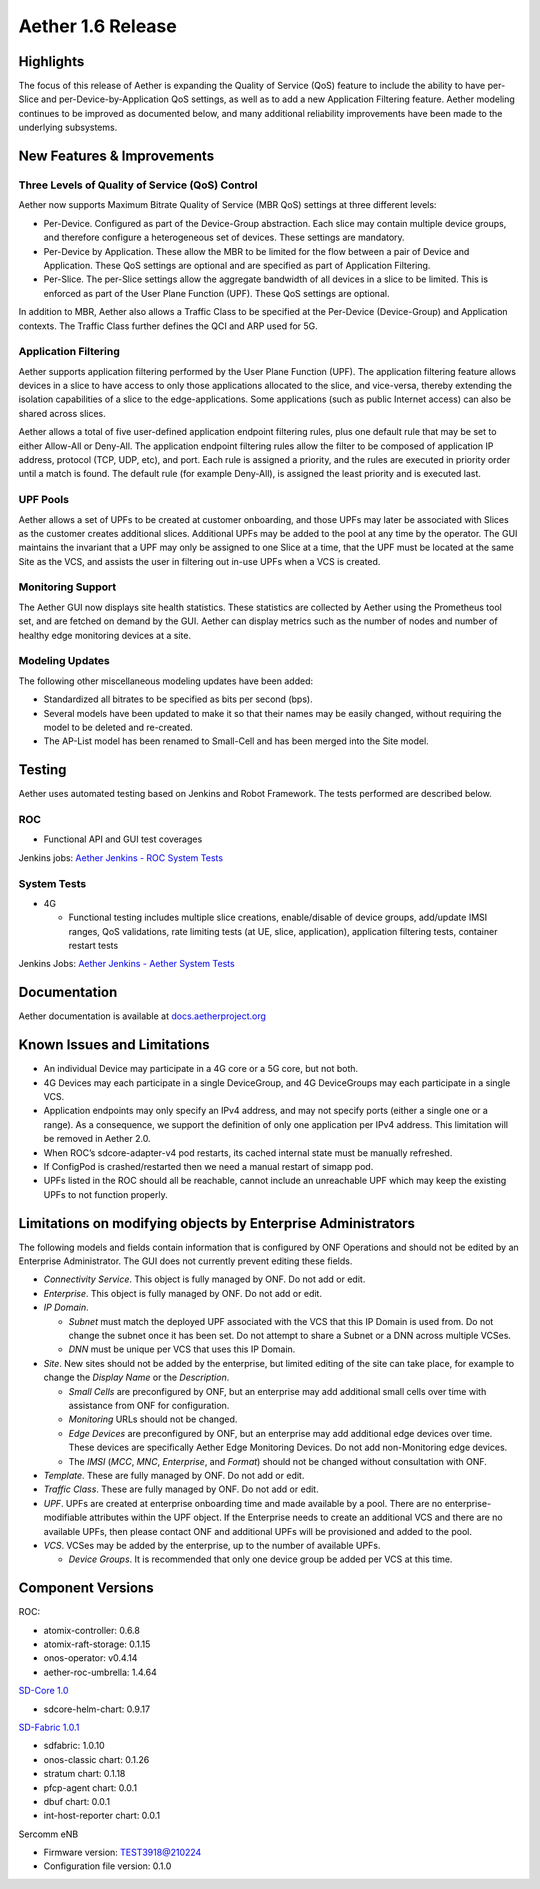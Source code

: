 Aether 1.6 Release
==================

Highlights
----------

The focus of this release of Aether is expanding the Quality of Service (QoS)
feature to include the ability to have per-Slice and per-Device-by-Application
QoS settings, as well as to add a new Application Filtering feature. Aether
modeling continues to be improved as documented below, and many additional
reliability improvements have been made to the underlying subsystems.

New Features & Improvements
---------------------------

Three Levels of Quality of Service (QoS) Control
""""""""""""""""""""""""""""""""""""""""""""""""

Aether now supports Maximum Bitrate Quality of Service (MBR QoS) settings at
three different levels:

* Per-Device. Configured as part of the Device-Group abstraction. Each slice may
  contain multiple device groups, and therefore configure a heterogeneous set of
  devices. These settings are mandatory.

* Per-Device by Application. These allow the MBR to be limited for the flow
  between a pair of Device and Application. These QoS settings are optional and
  are specified as part of Application Filtering.

* Per-Slice. The per-Slice settings allow the aggregate bandwidth of all devices
  in a slice to be limited. This is enforced as part of the User Plane Function
  (UPF). These QoS settings are optional.

In addition to MBR, Aether also allows a Traffic Class to be specified at the
Per-Device (Device-Group) and Application contexts. The Traffic Class further
defines the QCI and ARP used for 5G.

Application Filtering
"""""""""""""""""""""

Aether supports application filtering performed by the User Plane Function
(UPF). The application filtering feature allows devices in a slice to have
access to only those applications allocated to the slice, and vice-versa,
thereby extending the isolation capabilities of a slice to the
edge-applications. Some applications (such as public Internet access) can also
be shared across slices.

Aether allows a total of five user-defined application endpoint filtering
rules, plus one default rule that may be set to either Allow-All or Deny-All.
The application endpoint filtering rules allow the filter to be composed of
application IP address, protocol (TCP, UDP, etc), and port. Each rule is
assigned a priority, and the rules are executed in priority order until a match
is found. The default rule (for example Deny-All), is assigned the least
priority and is executed last.

UPF Pools
"""""""""

Aether allows a set of UPFs to be created at customer onboarding, and those
UPFs may later be associated with Slices as the customer creates additional
slices. Additional UPFs may be added to the pool at any time by the operator.
The GUI maintains the invariant that a UPF may only be assigned to one Slice at
a time, that the UPF must be located at the same Site as the VCS, and assists
the user in filtering out in-use UPFs when a VCS is created.

Monitoring Support
""""""""""""""""""

The Aether GUI now displays site health statistics. These statistics are
collected by Aether using the Prometheus tool set, and are fetched on demand by
the GUI. Aether can display metrics such as the number of nodes and number of
healthy edge monitoring devices at a site.

Modeling Updates
""""""""""""""""

The following other miscellaneous modeling updates have been added:

* Standardized all bitrates to be specified as bits per second (bps).

* Several models have been updated to make it so that their names may be easily
  changed, without requiring the model to be deleted and re-created.

* The AP-List model has been renamed to Small-Cell and has been merged into the
  Site model.

Testing
-------

Aether uses automated testing based on Jenkins and Robot Framework. The tests
performed are described below.

ROC
"""

* Functional API and GUI test coverages

Jenkins jobs: `Aether Jenkins - ROC System Tests
<https://jenkins.aetherproject.org/view/ROC%20System%20Tests/>`_

System Tests
""""""""""""

* 4G

  * Functional testing includes multiple slice creations, enable/disable of device
    groups, add/update IMSI ranges, QoS validations, rate limiting tests (at UE,
    slice, application), application filtering tests, container restart tests

Jenkins Jobs: `Aether Jenkins - Aether System Tests
<https://jenkins.aetherproject.org/view/Aether%20System%20Tests/>`_

Documentation
-------------

Aether documentation is available at `docs.aetherproject.org
<https://docs.aetherproject.org>`_

Known Issues and Limitations
----------------------------

* An individual Device may participate in a 4G core or a 5G core, but not both.

* 4G Devices may each participate in a single DeviceGroup, and 4G DeviceGroups
  may each participate in a single VCS.

* Application endpoints may only specify an IPv4 address, and may not specify
  ports (either a single one or a range). As a consequence, we support the
  definition of only one application per IPv4 address. This limitation will
  be removed in Aether 2.0.

* When ROC’s sdcore-adapter-v4 pod restarts, its cached internal state must be
  manually refreshed.

* If ConfigPod is crashed/restarted then we need a manual restart of simapp pod.

* UPFs listed in the ROC should all be reachable, cannot include an unreachable
  UPF which may keep the existing UPFs to not function properly.

Limitations on modifying objects by Enterprise Administrators
-------------------------------------------------------------

The following models and fields contain information that is configured by ONF
Operations and should not be edited by an Enterprise Administrator. The GUI does
not currently prevent editing these fields.

* `Connectivity Service`. This object is fully managed by ONF. Do not add or edit.


* `Enterprise`. This object is fully managed by ONF. Do not add or edit.

* `IP Domain`.

  * `Subnet` must match the deployed UPF associated with the VCS that this
    IP Domain is used from. Do not change the subnet once it has been set. Do
    not attempt to share a Subnet or a DNN across multiple VCSes.

  * `DNN` must be unique per VCS that uses this IP Domain.

* `Site`. New sites should not be added by the enterprise, but limited editing
  of the site can take place, for example to change the `Display Name` or the
  `Description`.

  * `Small Cells` are preconfigured by ONF, but an enterprise may
    add additional small cells over time with assistance from ONF for
    configuration.

  * `Monitoring` URLs should not be changed.

  * `Edge Devices` are preconfigured by ONF, but an enterprise may add additional
    edge devices over time. These devices are specifically Aether Edge Monitoring
    Devices. Do not add non-Monitoring edge devices.

  *  The `IMSI` (`MCC`, `MNC`, `Enterprise`, and `Format`) should not be
     changed without consultation with ONF.

* `Template`. These are fully managed by ONF. Do not add or edit.

* `Traffic Class`. These are fully managed by ONF. Do not add or edit.

* `UPF`. UPFs are created at enterprise onboarding time and made available by a
  pool. There are no enterprise-modifiable attributes within the UPF object. If
  the Enterprise needs to create an additional VCS and there are no available
  UPFs, then please contact ONF and additional UPFs will be provisioned and added
  to the pool.

* `VCS`. VCSes may be added by the enterprise, up to the number of available UPFs.

  * `Device Groups`. It is recommended that only one device group be added per VCS at this time.

Component Versions
------------------

ROC:

* atomix-controller: 0.6.8

* atomix-raft-storage: 0.1.15

* onos-operator: v0.4.14

* aether-roc-umbrella: 1.4.64

`SD-Core 1.0 <https://docs.sd-core.opennetworking.org/master/release/1.0.html>`_

* sdcore-helm-chart: 0.9.17

`SD-Fabric 1.0.1 <https://docs.sd-fabric.org/1.0.1/release/1.0.1.html>`_

* sdfabric: 1.0.10

* onos-classic chart: 0.1.26

* stratum chart: 0.1.18

* pfcp-agent chart: 0.0.1

* dbuf chart: 0.0.1

* int-host-reporter chart: 0.0.1

Sercomm eNB

* Firmware version: TEST3918@210224

* Configuration file version: 0.1.0
